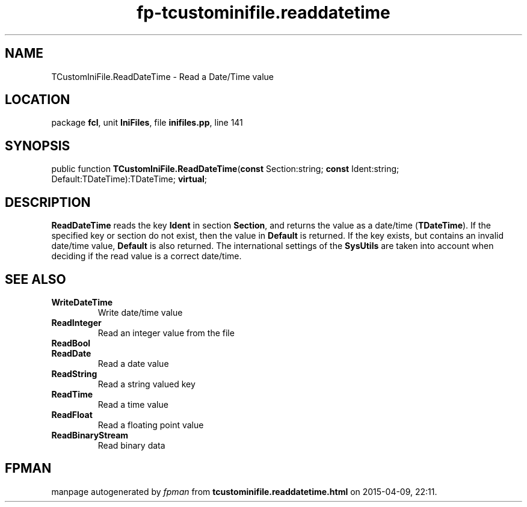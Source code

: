 .\" file autogenerated by fpman
.TH "fp-tcustominifile.readdatetime" 3 "2014-03-14" "fpman" "Free Pascal Programmer's Manual"
.SH NAME
TCustomIniFile.ReadDateTime - Read a Date/Time value
.SH LOCATION
package \fBfcl\fR, unit \fBIniFiles\fR, file \fBinifiles.pp\fR, line 141
.SH SYNOPSIS
public function \fBTCustomIniFile.ReadDateTime\fR(\fBconst\fR Section:string; \fBconst\fR Ident:string; Default:TDateTime):TDateTime; \fBvirtual\fR;
.SH DESCRIPTION
\fBReadDateTime\fR reads the key \fBIdent\fR in section \fBSection\fR, and returns the value as a date/time (\fBTDateTime\fR). If the specified key or section do not exist, then the value in \fBDefault\fR is returned. If the key exists, but contains an invalid date/time value, \fBDefault\fR is also returned. The international settings of the \fBSysUtils\fR are taken into account when deciding if the read value is a correct date/time.


.SH SEE ALSO
.TP
.B WriteDateTime
Write date/time value
.TP
.B ReadInteger
Read an integer value from the file
.TP
.B ReadBool

.TP
.B ReadDate
Read a date value
.TP
.B ReadString
Read a string valued key
.TP
.B ReadTime
Read a time value
.TP
.B ReadFloat
Read a floating point value
.TP
.B ReadBinaryStream
Read binary data

.SH FPMAN
manpage autogenerated by \fIfpman\fR from \fBtcustominifile.readdatetime.html\fR on 2015-04-09, 22:11.

